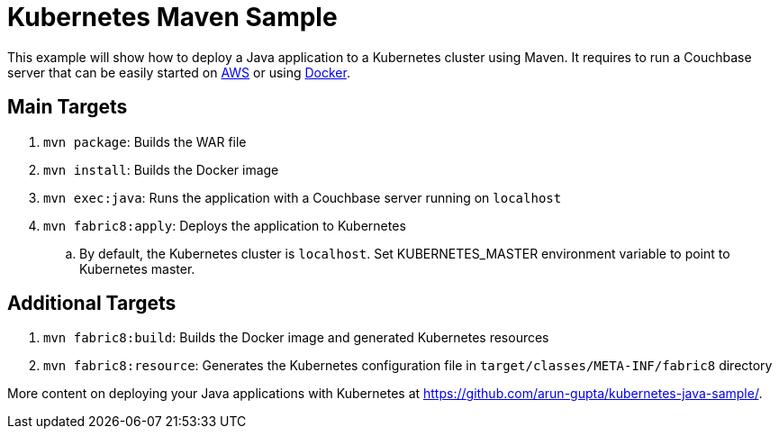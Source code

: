 = Kubernetes Maven Sample

This example will show how to deploy a Java application to a Kubernetes cluster using Maven. It requires to run a Couchbase server that can be easily started on https://github.com/couchbase-guides/couchbase-amazon-cli[AWS] or using https://github.com/couchbase-guides/couchbase-docker[Docker].

== Main Targets

. `mvn package`: Builds the WAR file
. `mvn install`: Builds the Docker image
. `mvn exec:java`: Runs the application with a Couchbase server running on `localhost`
. `mvn fabric8:apply`: Deploys the application to Kubernetes
.. By default, the Kubernetes cluster is `localhost`. Set KUBERNETES_MASTER environment variable to point to Kubernetes master.

== Additional Targets

. `mvn fabric8:build`: Builds the Docker image and generated Kubernetes resources
. `mvn fabric8:resource`: Generates the Kubernetes configuration file in `target/classes/META-INF/fabric8` directory

More content on deploying your Java applications with Kubernetes at https://github.com/arun-gupta/kubernetes-java-sample/.


